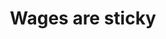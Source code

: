 :PROPERTIES:
:ID:       0ac01f37-136d-485e-bbe6-96b3fb1a6b80
:END:
#+TITLE: Wages are sticky
#+CREATED: [2022-03-07 Mon 13:33]
#+LAST_MODIFIED: [2022-03-07 Mon 13:33]
